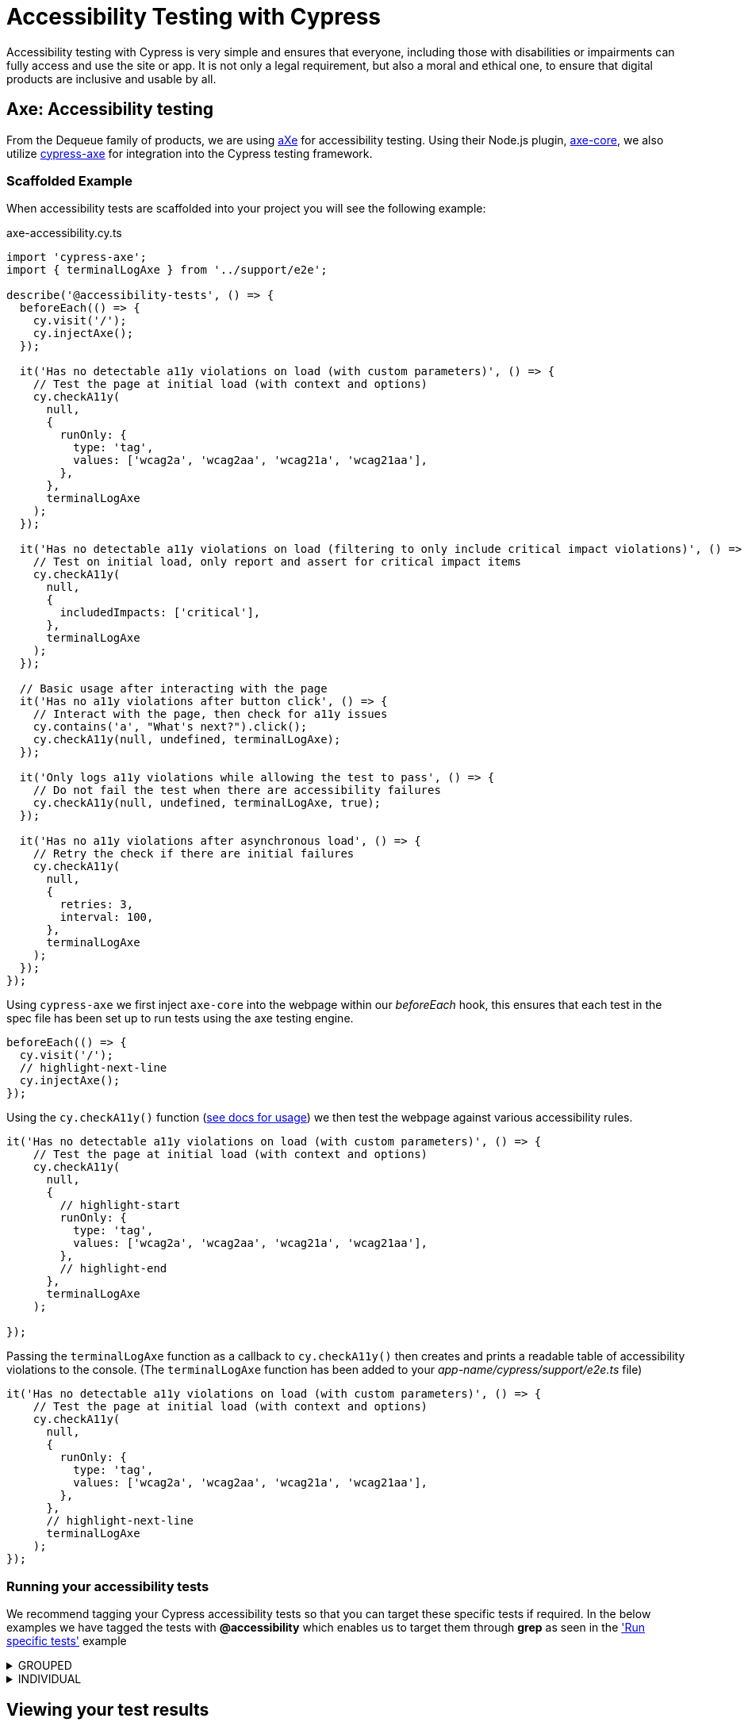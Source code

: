 = Accessibility Testing with Cypress
:description: Accessibility Testing with Cypress using Axe!
:keywords: NX, axe, tests, testing, cypress, accessibility testing

Accessibility testing with Cypress is very simple and ensures that everyone, including those with disabilities or impairments can fully access and use the site or app. It is not only a legal requirement, but also a moral and ethical one, to ensure that digital products are inclusive and usable by all.

== Axe: Accessibility testing

From the Dequeue family of products, we are using link:https://www.deque.com/axe/[aXe] for accessibility testing. Using their Node.js plugin, link:https://www.npmjs.com/package/axe-core[axe-core], we also utilize link:https://www.npmjs.com/package/cypress-axe[cypress-axe] for integration into the Cypress testing framework.

=== Scaffolded Example

When accessibility tests are scaffolded into your project you will see the following example:

.axe-accessibility.cy.ts
[source,typescript]
----
import 'cypress-axe';
import { terminalLogAxe } from '../support/e2e';

describe('@accessibility-tests', () => {
  beforeEach(() => {
    cy.visit('/');
    cy.injectAxe();
  });

  it('Has no detectable a11y violations on load (with custom parameters)', () => {
    // Test the page at initial load (with context and options)
    cy.checkA11y(
      null,
      {
        runOnly: {
          type: 'tag',
          values: ['wcag2a', 'wcag2aa', 'wcag21a', 'wcag21aa'],
        },
      },
      terminalLogAxe
    );
  });

  it('Has no detectable a11y violations on load (filtering to only include critical impact violations)', () => {
    // Test on initial load, only report and assert for critical impact items
    cy.checkA11y(
      null,
      {
        includedImpacts: ['critical'],
      },
      terminalLogAxe
    );
  });

  // Basic usage after interacting with the page
  it('Has no a11y violations after button click', () => {
    // Interact with the page, then check for a11y issues
    cy.contains('a', "What's next?").click();
    cy.checkA11y(null, undefined, terminalLogAxe);
  });

  it('Only logs a11y violations while allowing the test to pass', () => {
    // Do not fail the test when there are accessibility failures
    cy.checkA11y(null, undefined, terminalLogAxe, true);
  });

  it('Has no a11y violations after asynchronous load', () => {
    // Retry the check if there are initial failures
    cy.checkA11y(
      null,
      {
        retries: 3,
        interval: 100,
      },
      terminalLogAxe
    );
  });
});
----

Using `cypress-axe` we first inject `axe-core` into the webpage within our _beforeEach_ hook, this ensures that each test in the spec file has been set up to run tests using the axe testing engine.

[source,typescript]
----
beforeEach(() => {
  cy.visit('/');
  // highlight-next-line
  cy.injectAxe();
});
----

Using the `cy.checkA11y()` function (link:https://github.com/component-driven/cypress-axe/blob/master/README.md[see docs for usage]) we then test the webpage against various accessibility rules.

[source,typescript]
----
it('Has no detectable a11y violations on load (with custom parameters)', () => {
    // Test the page at initial load (with context and options)
    cy.checkA11y(
      null,
      {
        // highlight-start
        runOnly: {
          type: 'tag',
          values: ['wcag2a', 'wcag2aa', 'wcag21a', 'wcag21aa'],
        },
        // highlight-end
      },
      terminalLogAxe
    );
    
});
----

Passing the `terminalLogAxe` function as a callback to `cy.checkA11y()` then creates and prints a readable table of accessibility violations to the console. (The `terminalLogAxe` function has been added to your _app-name/cypress/support/e2e.ts_ file)

[source,typescript]
----
it('Has no detectable a11y violations on load (with custom parameters)', () => {
    // Test the page at initial load (with context and options)
    cy.checkA11y(
      null,
      {
        runOnly: {
          type: 'tag',
          values: ['wcag2a', 'wcag2aa', 'wcag21a', 'wcag21aa'],
        },
      },
      // highlight-next-line
      terminalLogAxe
    );
});
----

=== Running your accessibility tests

We recommend tagging your Cypress accessibility tests so that you can target these specific tests if required. In the below examples we have tagged the tests with **@accessibility** which enables us to target them through **grep** as seen in the link:./cypress_nx.adoc#run-specific-tests['Run specific tests'] example

.GROUPED
[%collapsible]
=====
[source,typescript]
----
 //multiple tests grouped in a describe block
 describe('Example test group @accessibility', () => {
            
    it('accessibility test 1', async ({ page }) => {
        //test code
    });

    it('accessibility test 2', async ({ page }) => {
        //test code
    });
 }
----
=====

.INDIVIDUAL
[%collapsible]
=====
[source,typescript]
----
it('Example individual test @accessibility', () => {
   //Accessibility test with axe
});
----
=====

== Viewing your test results

Further to the explanation given in the link:./cypress_nx.adoc#running-your-cypress-tests['Testing with Cypress'] page, accessibility test results can also be found in the console output post execution.

.Sample AXE report
[%nowrap,bash]
----
1) Has no detectable a11y violations on load (with custom parameters)
3 accessibility violations were detected
┌─────────┬──────────────────┬───────────┬───────────────────────────────────────────────────────────────────────────────────────────────────────────────────┬───────┐
│ (index) │        id        │  impact   │                                                    description                                                    │ nodes │
├─────────┼──────────────────┼───────────┼───────────────────────────────────────────────────────────────────────────────────────────────────────────────────┼───────┤
│    0    │ 'color-contrast' │ 'serious' │ 'Ensures the contrast between foreground and background colors meets WCAG 2 AA minimum contrast ratio thresholds' │   1   │
│    1    │ 'html-has-lang'  │ 'serious' │                                'Ensures every HTML document has a lang attribute'                                 │   1   │
│    2    │  'svg-img-alt'   │ 'serious' │      'Ensures <svg> elements with an img, graphics-document or graphics-symbol role have an accessible text'      │   3   │
└─────────┴──────────────────┴───────────┴───────────────────────────────────────────────────────────────────────────────────────────────────────────────────┴───────┘
----
